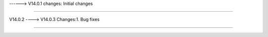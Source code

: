 ------> V14.0.1
changes: Initial changes

============================

V14.0.2 ----> V14.0.3
Changes:1. Bug fixes

===========================
